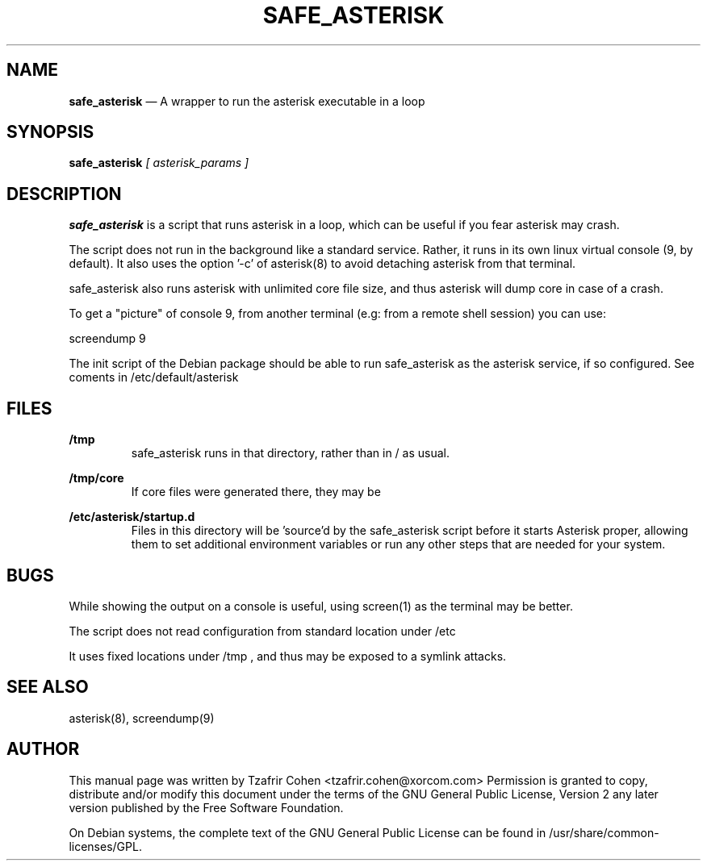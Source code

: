 .TH SAFE_ASTERISK 8 "Jun 30th, 2005" "Asterisk" "Linux Programmer's Manual"
.SH NAME
.B safe_asterisk
\(em A wrapper to run the asterisk executable in a loop
.SH SYNOPSIS
.PP 
.B safe_asterisk
.I [ asterisk_params ]

.SH DESCRIPTION
.B safe_asterisk 
is a script that runs asterisk in a loop, which can be useful if you 
fear asterisk may crash.

The script does not run in the background like a standard service. Rather, 
it runs in its own linux virtual console (9, by default).
It also uses the option '-c' of asterisk(8) to avoid detaching asterisk 
from that terminal.

safe_asterisk also runs asterisk with unlimited core file size, and thus 
asterisk will dump core in case of a crash.

To get a "picture" of console 9, from another terminal (e.g: from a 
remote shell session) you can use:

  screendump 9

The init script of the Debian package should be able to run safe_asterisk 
as the asterisk service, if so configured. See coments in 
/etc/default/asterisk

.SH FILES
.B /tmp
.RS
safe_asterisk runs in that directory, rather than in / as usual.
.RE

.B /tmp/core
.RS
If core files were generated there, they may be 
.RE

.B /etc/asterisk/startup.d
.RS
Files in this directory will be 'source'd by the safe_asterisk script before
it starts Asterisk proper, allowing them to set additional environment variables
or run any other steps that are needed for your system.
.RE

.SH BUGS
While showing the output on a console is useful, using screen(1) as 
the terminal may be better.

The script does not read configuration from standard location under /etc

It uses fixed locations under /tmp , and thus may be exposed to a 
symlink attacks.

.SH SEE ALSO
asterisk(8), screendump(9)

.SH "AUTHOR" 
This manual page was written by Tzafrir Cohen <tzafrir.cohen@xorcom.com> 
Permission is granted to copy, distribute and/or modify this document under 
the terms of the GNU General Public License, Version 2 any  
later version published by the Free Software Foundation. 

On Debian systems, the complete text of the GNU General Public 
License can be found in /usr/share/common-licenses/GPL. 
